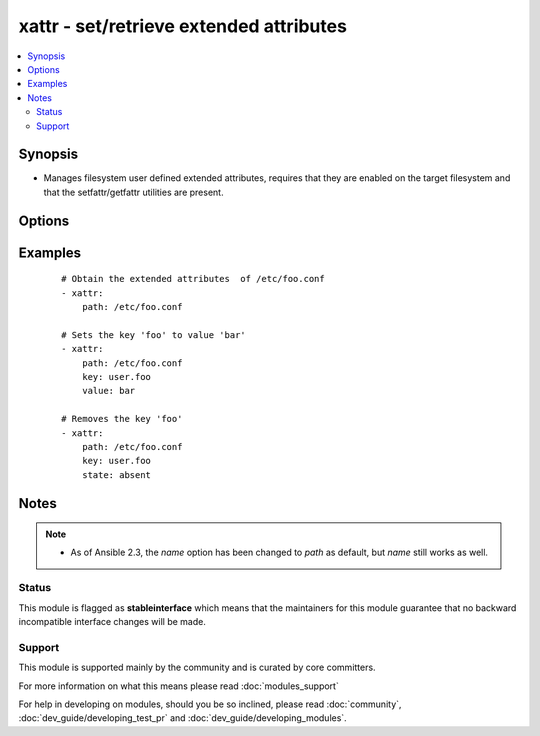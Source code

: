 .. _xattr:


xattr - set/retrieve extended attributes
++++++++++++++++++++++++++++++++++++++++

.. versionadded:: 1.3


.. contents::
   :local:
   :depth: 2


Synopsis
--------

* Manages filesystem user defined extended attributes, requires that they are enabled on the target filesystem and that the setfattr/getfattr utilities are present.




Options
-------

.. raw:: html

    <table border=1 cellpadding=4>
    <tr>
    <th class="head">parameter</th>
    <th class="head">required</th>
    <th class="head">default</th>
    <th class="head">choices</th>
    <th class="head">comments</th>
    </tr>
                <tr><td>follow<br/><div style="font-size: small;"></div></td>
    <td>no</td>
    <td>True</td>
        <td><ul><li>yes</li><li>no</li></ul></td>
        <td><div>if yes, dereferences symlinks and sets/gets attributes on symlink target, otherwise acts on symlink itself.</div>        </td></tr>
                <tr><td>key<br/><div style="font-size: small;"></div></td>
    <td>no</td>
    <td>None</td>
        <td></td>
        <td><div>The name of a specific Extended attribute key to set/retrieve</div>        </td></tr>
                <tr><td>path<br/><div style="font-size: small;"></div></td>
    <td>yes</td>
    <td>None</td>
        <td></td>
        <td><div>The full path of the file/object to get the facts of.</div><div>Before 2.3 this option was only usable as <em>name</em>.</div></br>
    <div style="font-size: small;">aliases: name<div>        </td></tr>
                <tr><td>state<br/><div style="font-size: small;"></div></td>
    <td>no</td>
    <td>get</td>
        <td><ul><li>read</li><li>present</li><li>all</li><li>keys</li><li>absent</li></ul></td>
        <td><div>defines which state you want to do. <code>read</code> retrieves the current value for a <code>key</code> (default) <code>present</code> sets <code>name</code> to <code>value</code>, default if value is set <code>all</code> dumps all data <code>keys</code> retrieves all keys <code>absent</code> deletes the key</div>        </td></tr>
                <tr><td>value<br/><div style="font-size: small;"></div></td>
    <td>no</td>
    <td>None</td>
        <td></td>
        <td><div>The value to set the named name/key to, it automatically sets the <code>state</code> to 'set'</div>        </td></tr>
        </table>
    </br>



Examples
--------

 ::

    # Obtain the extended attributes  of /etc/foo.conf
    - xattr:
        path: /etc/foo.conf
    
    # Sets the key 'foo' to value 'bar'
    - xattr:
        path: /etc/foo.conf
        key: user.foo
        value: bar
    
    # Removes the key 'foo'
    - xattr:
        path: /etc/foo.conf
        key: user.foo
        state: absent


Notes
-----

.. note::
    - As of Ansible 2.3, the *name* option has been changed to *path* as default, but *name* still works as well.



Status
~~~~~~

This module is flagged as **stableinterface** which means that the maintainers for this module guarantee that no backward incompatible interface changes will be made.


Support
~~~~~~~

This module is supported mainly by the community and is curated by core committers.

For more information on what this means please read :doc:`modules_support`


For help in developing on modules, should you be so inclined, please read :doc:`community`, :doc:`dev_guide/developing_test_pr` and :doc:`dev_guide/developing_modules`.
